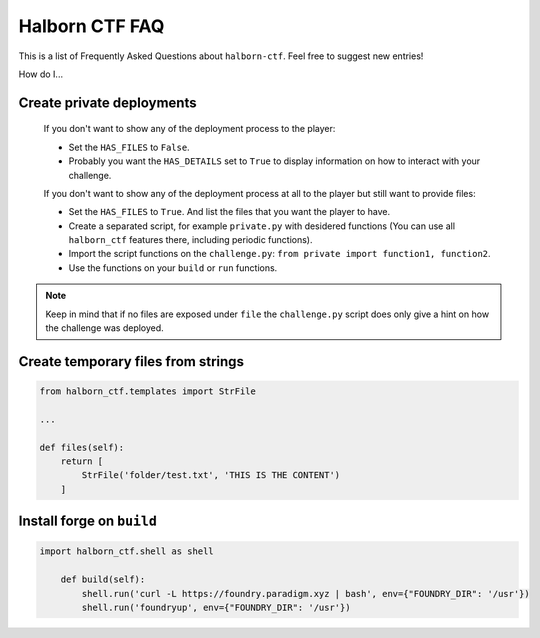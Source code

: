 .. _faq:

Halborn CTF FAQ
===============

This is a list of Frequently Asked Questions about ``halborn-ctf``.  Feel free to
suggest new entries!

How do I...

Create private deployments
^^^^^^^^^^^^^^^^^^^^^^^^^^

    If you don't want to show any of the deployment process to the player: 

    - Set the ``HAS_FILES`` to ``False``. 
    - Probably you want the ``HAS_DETAILS`` set to ``True`` to display information on how to interact with your challenge.

    If you don't want to show any of the deployment process at all to the player but still want to provide files:

    - Set the ``HAS_FILES`` to ``True``. And list the files that you want the player to have.
    - Create a separated script, for example ``private.py`` with desidered functions (You can use all ``halborn_ctf`` features there, including periodic functions).
    - Import the script functions on the ``challenge.py``: ``from private import function1, function2``.
    - Use the functions on your ``build`` or ``run`` functions.

.. note::
    Keep in mind that if no files are exposed under ``file`` the ``challenge.py`` script does only give a hint on how the challenge was deployed.

Create temporary files from strings
^^^^^^^^^^^^^^^^^^^^^^^^^^^^^^^^^^^


.. code::

    from halborn_ctf.templates import StrFile

    ...

    def files(self):
        return [
            StrFile('folder/test.txt', 'THIS IS THE CONTENT')
        ]


Install forge on ``build`` 
^^^^^^^^^^^^^^^^^^^^^^^^^^

.. code::

    import halborn_ctf.shell as shell

        def build(self):
            shell.run('curl -L https://foundry.paradigm.xyz | bash', env={"FOUNDRY_DIR": '/usr'})
            shell.run('foundryup', env={"FOUNDRY_DIR": '/usr'})
